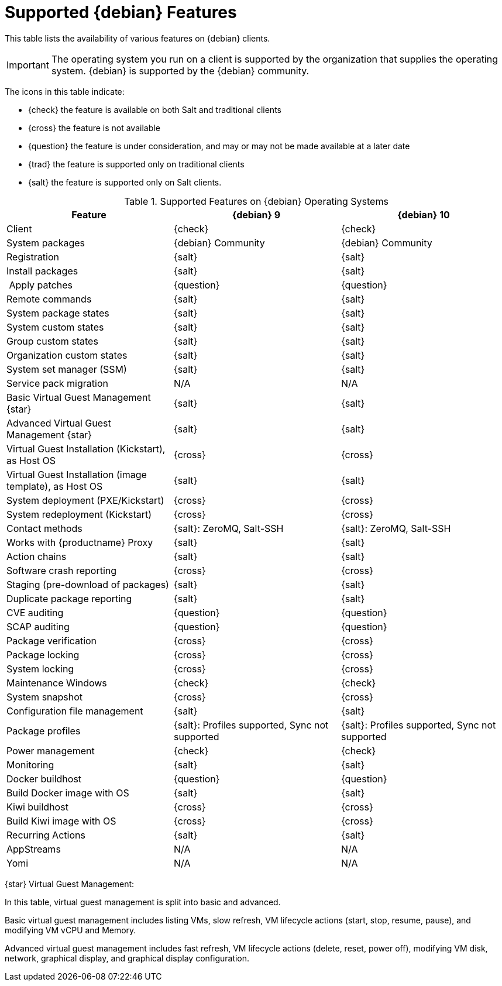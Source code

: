 [[supported-features-debian]]
= Supported {debian} Features


This table lists the availability of various features on {debian} clients.

ifeval::[{suma-content} == true]
[NOTE]
====
{debian} is not an officially supported operating system in this version of {susemgr}.
====
endif::[]

[IMPORTANT]
====
The operating system you run on a client is supported by the organization that supplies the operating system.
{debian} is supported by the {debian} community.
====

The icons in this table indicate:

* {check} the feature is available on both Salt and traditional clients
* {cross} the feature is not available
* {question} the feature is under consideration, and may or may not be made available at a later date
* {trad} the feature is supported only on traditional clients
* {salt} the feature is supported only on Salt clients.


[cols="1,1,1", options="header"]
.Supported Features on {debian} Operating Systems
|===

| Feature
| {debian}{nbsp}9
| {debian}{nbsp}10

| Client
| {check}
| {check}

| System packages
| {debian} Community
| {debian} Community

| Registration
| {salt}
| {salt}

| Install packages
| {salt}
| {salt}

| Apply patches
| {question}
| {question}

| Remote commands
| {salt}
| {salt}

| System package states
| {salt}
| {salt}

| System custom states
| {salt}
| {salt}

| Group custom states
| {salt}
| {salt}

| Organization custom states
| {salt}
| {salt}

| System set manager (SSM)
| {salt}
| {salt}

| Service pack migration
| N/A
| N/A

| Basic Virtual Guest Management {star}
| {salt}
| {salt}

| Advanced Virtual Guest Management {star}
| {salt}
| {salt}

| Virtual Guest Installation (Kickstart), as Host OS
| {cross}
| {cross}

| Virtual Guest Installation (image template), as Host OS
| {salt}
| {salt}

| System deployment (PXE/Kickstart)
| {cross}
| {cross}

| System redeployment (Kickstart)
| {cross}
| {cross}

| Contact methods
| {salt}: ZeroMQ, Salt-SSH
| {salt}: ZeroMQ, Salt-SSH

| Works with {productname} Proxy
| {salt}
| {salt}

| Action chains
| {salt}
| {salt}

| Software crash reporting
| {cross}
| {cross}

| Staging (pre-download of packages)
| {salt}
| {salt}

| Duplicate package reporting
| {salt}
| {salt}

| CVE auditing
| {question}
| {question}

| SCAP auditing
| {question}
| {question}

| Package verification
| {cross}
| {cross}

| Package locking
| {cross}
| {cross}

| System locking
| {cross}
| {cross}

| Maintenance Windows
| {check}
| {check}

| System snapshot
| {cross}
| {cross}

| Configuration file management
| {salt}
| {salt}

| Package profiles
| {salt}: Profiles supported, Sync not supported
| {salt}: Profiles supported, Sync not supported

| Power management
| {check}
| {check}

| Monitoring
| {salt}
| {salt}

| Docker buildhost
| {question}
| {question}

| Build Docker image with OS
| {salt}
| {salt}

| Kiwi buildhost
| {cross}
| {cross}

| Build Kiwi image with OS
| {cross}
| {cross}

| Recurring Actions
| {salt}
| {salt}

| AppStreams
| N/A
| N/A

| Yomi
| N/A
| N/A

|===

{star} Virtual Guest Management:

In this table, virtual guest management is split into basic and advanced.

Basic virtual guest management includes listing VMs, slow refresh, VM lifecycle actions (start, stop, resume, pause), and modifying VM vCPU and Memory.

Advanced virtual guest management includes fast refresh, VM lifecycle actions (delete, reset, power off), modifying VM disk, network, graphical display, and graphical display configuration.
